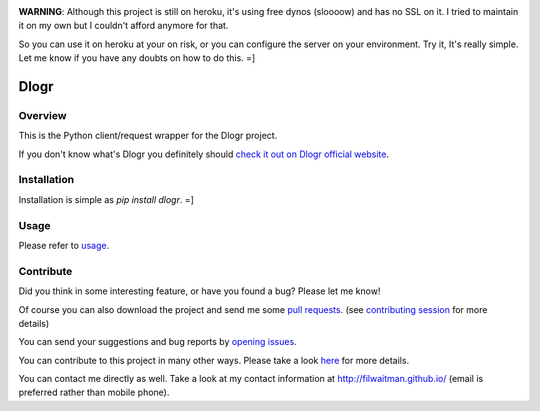 .. image:: https://travis-ci.org/filwaitman/dlogr-python.svg?branch=master
    :target: https://travis-ci.org/filwaitman/dlogr-python

**WARNING**: Although this project is still on heroku, it's using free dynos (sloooow) and has no SSL on it. I tried to maintain it on my own but I couldn't afford anymore for that.

So you can use it on heroku at your on risk, or you can configure the server on your environment. Try it, It's really simple. Let me know if you have any doubts on how to do this.  =]

Dlogr
=====


Overview
--------

This is the Python client/request wrapper for the Dlogr project.

If you don't know what's Dlogr you definitely should `check it out on Dlogr official website <https://www.dlogr.com>`_.


Installation
------------

Installation is simple as `pip install dlogr`.  =]


Usage
-----

Please refer to `usage <https://github.com/filwaitman/dlogr-python/blob/master/docs/usage.md>`_.


Contribute
----------

Did you think in some interesting feature, or have you found a bug? Please let me know!

Of course you can also download the project and send me some `pull requests <https://github.com/filwaitman/dlogr-python/pulls>`_. (see `contributing session <https://github.com/filwaitman/dlogr-python/blob/master/docs/contributing.md>`_ for more details)

You can send your suggestions and bug reports by `opening issues <https://github.com/filwaitman/dlogr-python/issues>`_.

You can contribute to this project in many other ways. Please take a look `here <https://www.dlogr.com/support-us>`_ for more details.

You can contact me directly as well. Take a look at my contact information at `http://filwaitman.github.io/ <http://filwaitman.github.io/>`_ (email is preferred rather than mobile phone).
